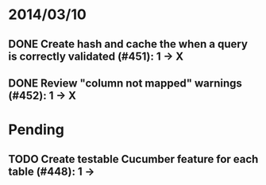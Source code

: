 * 2014/03/10
** DONE Create hash and cache the when a query is correctly validated (#451): 1 -> X
** DONE Review "column not mapped" warnings (#452): 1 -> X

* Pending
** TODO Create testable Cucumber feature for each table (#448): 1 -> 
